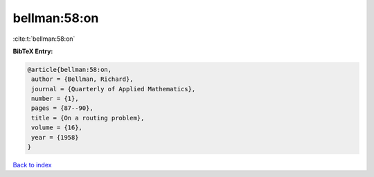 bellman:58:on
=============

:cite:t:`bellman:58:on`

**BibTeX Entry:**

.. code-block:: bibtex

   @article{bellman:58:on,
    author = {Bellman, Richard},
    journal = {Quarterly of Applied Mathematics},
    number = {1},
    pages = {87--90},
    title = {On a routing problem},
    volume = {16},
    year = {1958}
   }

`Back to index <../By-Cite-Keys.html>`__
